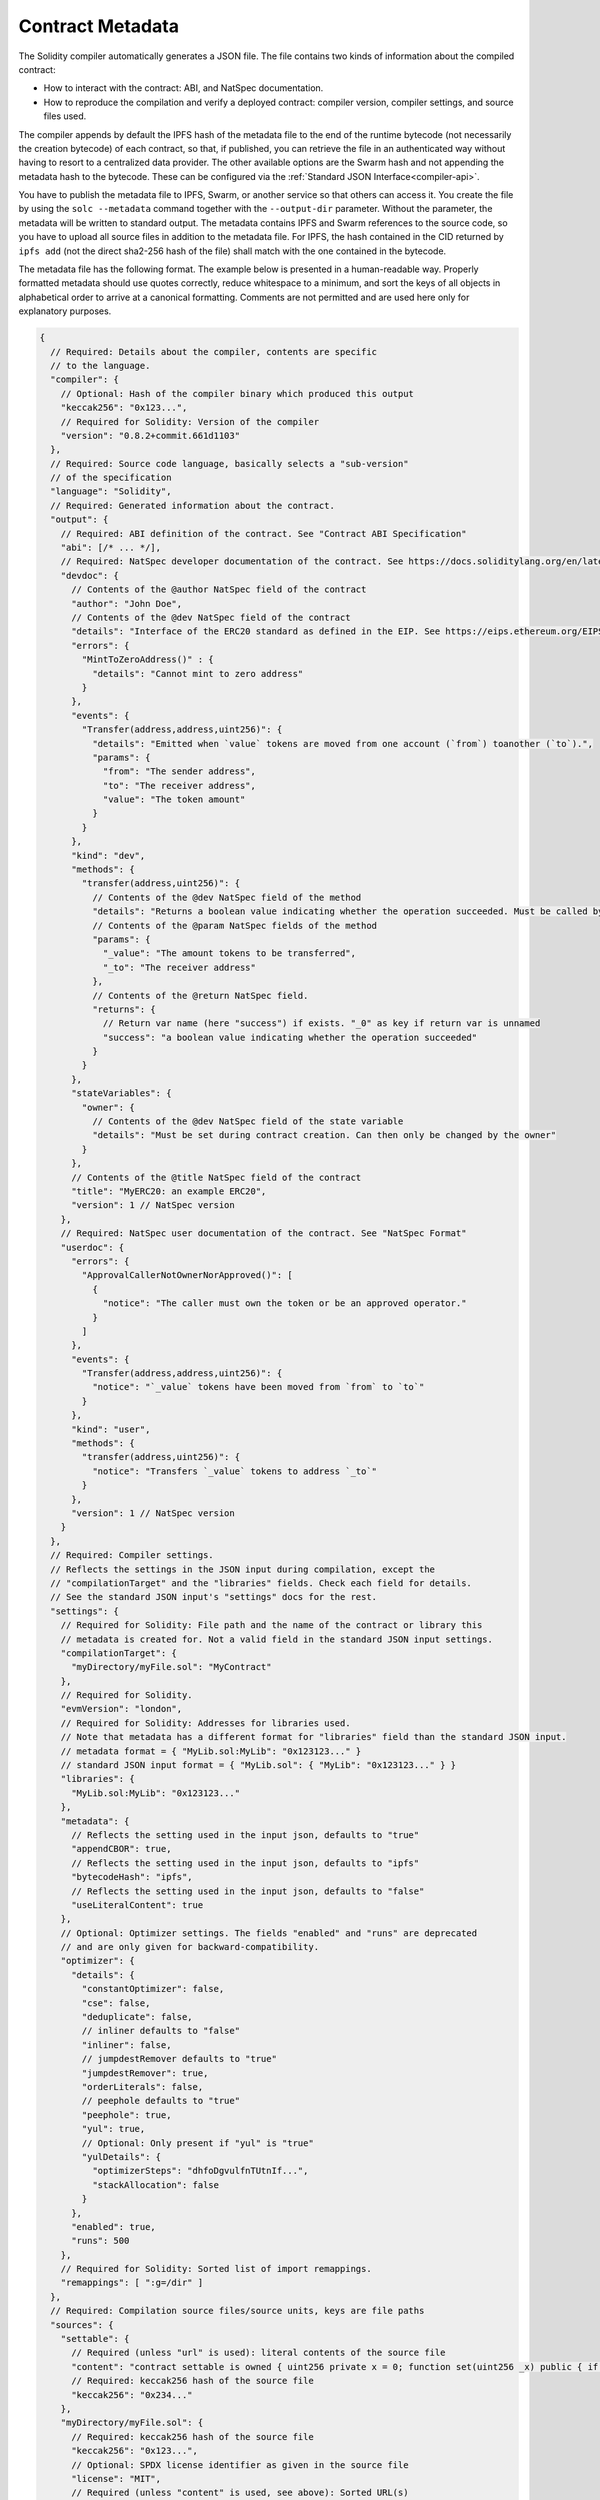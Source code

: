 .. _metadata:

#################
Contract Metadata
#################

.. index:: metadata, contract verification

The Solidity compiler automatically generates a JSON file.
The file contains two kinds of information about the compiled contract:

- How to interact with the contract: ABI, and NatSpec documentation.
- How to reproduce the compilation and verify a deployed contract:
  compiler version, compiler settings, and source files used.

The compiler appends by default the IPFS hash of the metadata file to the end
of the runtime bytecode (not necessarily the creation bytecode) of each contract,
so that, if published, you can retrieve the file in an authenticated way without
having to resort to a centralized data provider. The other available options are
the Swarm hash and not appending the metadata hash to the bytecode. These can be
configured via the :ref:`Standard JSON Interface<compiler-api>`.

You have to publish the metadata file to IPFS, Swarm, or another service so
that others can access it. You create the file by using the ``solc --metadata``
command together with the ``--output-dir`` parameter. Without the parameter,
the metadata will be written to standard output.
The metadata contains IPFS and Swarm references to the source code, so you have to
upload all source files in addition to the metadata file. For IPFS, the hash contained
in the CID returned by ``ipfs add`` (not the direct sha2-256 hash of the file)
shall match with the one contained in the bytecode.

The metadata file has the following format. The example below is presented in a
human-readable way. Properly formatted metadata should use quotes correctly,
reduce whitespace to a minimum, and sort the keys of all objects in alphabetical order
to arrive at a canonical formatting. Comments are not permitted and are used here only for
explanatory purposes.

.. code-block:: javascript

    {
      // Required: Details about the compiler, contents are specific
      // to the language.
      "compiler": {
        // Optional: Hash of the compiler binary which produced this output
        "keccak256": "0x123...",
        // Required for Solidity: Version of the compiler
        "version": "0.8.2+commit.661d1103"
      },
      // Required: Source code language, basically selects a "sub-version"
      // of the specification
      "language": "Solidity",
      // Required: Generated information about the contract.
      "output": {
        // Required: ABI definition of the contract. See "Contract ABI Specification"
        "abi": [/* ... */],
        // Required: NatSpec developer documentation of the contract. See https://docs.soliditylang.org/en/latest/natspec-format.html for details.
        "devdoc": {
          // Contents of the @author NatSpec field of the contract
          "author": "John Doe",
          // Contents of the @dev NatSpec field of the contract
          "details": "Interface of the ERC20 standard as defined in the EIP. See https://eips.ethereum.org/EIPS/eip-20 for details",
          "errors": {
            "MintToZeroAddress()" : {
              "details": "Cannot mint to zero address"
            }
          },
          "events": {
            "Transfer(address,address,uint256)": {
              "details": "Emitted when `value` tokens are moved from one account (`from`) toanother (`to`).",
              "params": {
                "from": "The sender address",
                "to": "The receiver address",
                "value": "The token amount"
              }
            }
          },
          "kind": "dev",
          "methods": {
            "transfer(address,uint256)": {
              // Contents of the @dev NatSpec field of the method
              "details": "Returns a boolean value indicating whether the operation succeeded. Must be called by the token holder address",
              // Contents of the @param NatSpec fields of the method
              "params": {
                "_value": "The amount tokens to be transferred",
                "_to": "The receiver address"
              },
              // Contents of the @return NatSpec field.
              "returns": {
                // Return var name (here "success") if exists. "_0" as key if return var is unnamed
                "success": "a boolean value indicating whether the operation succeeded"
              }
            }
          },
          "stateVariables": {
            "owner": {
              // Contents of the @dev NatSpec field of the state variable
              "details": "Must be set during contract creation. Can then only be changed by the owner"
            }
          },
          // Contents of the @title NatSpec field of the contract
          "title": "MyERC20: an example ERC20",
          "version": 1 // NatSpec version
        },
        // Required: NatSpec user documentation of the contract. See "NatSpec Format"
        "userdoc": {
          "errors": {
            "ApprovalCallerNotOwnerNorApproved()": [
              {
                "notice": "The caller must own the token or be an approved operator."
              }
            ]
          },
          "events": {
            "Transfer(address,address,uint256)": {
              "notice": "`_value` tokens have been moved from `from` to `to`"
            }
          },
          "kind": "user",
          "methods": {
            "transfer(address,uint256)": {
              "notice": "Transfers `_value` tokens to address `_to`"
            }
          },
          "version": 1 // NatSpec version
        }
      },
      // Required: Compiler settings. 
      // Reflects the settings in the JSON input during compilation, except the 
      // "compilationTarget" and the "libraries" fields. Check each field for details.
      // See the standard JSON input's "settings" docs for the rest.
      "settings": {
        // Required for Solidity: File path and the name of the contract or library this
        // metadata is created for. Not a valid field in the standard JSON input settings.
        "compilationTarget": {
          "myDirectory/myFile.sol": "MyContract"
        },
        // Required for Solidity.
        "evmVersion": "london",
        // Required for Solidity: Addresses for libraries used.
        // Note that metadata has a different format for "libraries" field than the standard JSON input.
        // metadata format = { "MyLib.sol:MyLib": "0x123123..." }
        // standard JSON input format = { "MyLib.sol": { "MyLib": "0x123123..." } }
        "libraries": {
          "MyLib.sol:MyLib": "0x123123..."
        },
        "metadata": {
          // Reflects the setting used in the input json, defaults to "true"
          "appendCBOR": true,
          // Reflects the setting used in the input json, defaults to "ipfs"
          "bytecodeHash": "ipfs",
          // Reflects the setting used in the input json, defaults to "false"
          "useLiteralContent": true
        },
        // Optional: Optimizer settings. The fields "enabled" and "runs" are deprecated
        // and are only given for backward-compatibility.
        "optimizer": {
          "details": {
            "constantOptimizer": false,
            "cse": false,
            "deduplicate": false,
            // inliner defaults to "false"
            "inliner": false,
            // jumpdestRemover defaults to "true"
            "jumpdestRemover": true,
            "orderLiterals": false,
            // peephole defaults to "true"
            "peephole": true,
            "yul": true,
            // Optional: Only present if "yul" is "true"
            "yulDetails": {
              "optimizerSteps": "dhfoDgvulfnTUtnIf...",
              "stackAllocation": false
            }
          },
          "enabled": true,
          "runs": 500
        },
        // Required for Solidity: Sorted list of import remappings.
        "remappings": [ ":g=/dir" ]
      },
      // Required: Compilation source files/source units, keys are file paths
      "sources": {
        "settable": {
          // Required (unless "url" is used): literal contents of the source file
          "content": "contract settable is owned { uint256 private x = 0; function set(uint256 _x) public { if (msg.sender == owner) x = _x; } }",
          // Required: keccak256 hash of the source file
          "keccak256": "0x234..."
        },
        "myDirectory/myFile.sol": {
          // Required: keccak256 hash of the source file
          "keccak256": "0x123...",
          // Optional: SPDX license identifier as given in the source file
          "license": "MIT",
          // Required (unless "content" is used, see above): Sorted URL(s)
          // to the source file, protocol is more or less arbitrary, but an
          // IPFS URL is recommended
          "urls": [ "bzz-raw://7d7a...", "dweb:/ipfs/QmN..." ]
        }
      },
      // Required: The version of the metadata format
      "version": 1
    }

.. warning::
  Since the bytecode of the resulting contract contains the metadata hash by default, any
  change to the metadata might result in a change of the bytecode. This includes
  changes to a filename or path, and since the metadata includes a hash of all the
  sources used, a single whitespace change results in different metadata, and
  different bytecode.

.. note::
    The ABI definition above has no fixed order. It can change with compiler versions.
    Starting from Solidity version 0.5.12, though, the array maintains a certain
    order.

.. _encoding-of-the-metadata-hash-in-the-bytecode:

Encoding of the Metadata Hash in the Bytecode
=============================================

The compiler currently by default appends the
`IPFS hash (in CID v0) <https://docs.ipfs.tech/concepts/content-addressing/#version-0-v0>`_
of the canonical metadata file and the compiler version to the end of the bytecode.
Optionally, a Swarm hash instead of the IPFS, or an experimental flag is used.
Below are all the possible fields:

.. code-block:: javascript

    {
      "ipfs": "<metadata hash>",
      // If "bytecodeHash" was "bzzr1" in compiler settings not "ipfs" but "bzzr1"
      "bzzr1": "<metadata hash>",
      // Previous versions were using "bzzr0" instead of "bzzr1"
      "bzzr0": "<metadata hash>",
      // If any experimental features that affect code generation are used
      "experimental": true,
      "solc": "<compiler version>"
    }

Because we might support other ways to retrieve the
metadata file in the future, this information is stored
`CBOR <https://tools.ietf.org/html/rfc7049>`_-encoded. The last two bytes in the bytecode
indicate the length of the CBOR encoded information. By looking at this length, the
relevant part of the bytecode can be decoded with a CBOR decoder.

Check the `Metadata Playground <https://playground.sourcify.dev/>`_ to see it in action.

Whereas release builds of solc use a 3 byte encoding of the version as shown
above (one byte each for major, minor and patch version number), pre-release builds
will instead use a complete version string including commit hash and build date.

The commandline flag ``--no-cbor-metadata`` can be used to skip metadata
from getting appended at the end of the deployed bytecode. Equivalently, the
boolean field ``settings.metadata.appendCBOR`` in Standard JSON input can be set to false.

.. note::
  The CBOR mapping can also contain other keys, so it is better to fully
  decode the data by looking at the end of the bytecode for the CBOR length,
  and to use a proper CBOR parser. Do not rely on it starting with ``0xa264``
  or ``0xa2 0x64 'i' 'p' 'f' 's'``.

Usage for Automatic Interface Generation and NatSpec
====================================================

The metadata is used in the following way: A component that wants to interact
with a contract (e.g. a wallet) retrieves the code of the contract.
It decodes the CBOR encoded section containing the IPFS/Swarm hash of the
metadata file. With that hash, the metadata file is retrieved. That file
is JSON-decoded into a structure like above.

The component can then use the ABI to automatically generate a rudimentary
user interface for the contract.

Furthermore, the wallet can use the NatSpec user documentation to display a
human-readable confirmation message to the user whenever they interact with
the contract, together with requesting authorization for the transaction signature.

For additional information, read :doc:`Ethereum Natural Language Specification (NatSpec) format <natspec-format>`.

Usage for Source Code Verification
==================================

If pinned/published, it is possible to retrieve the metadata of the contract from IPFS/Swarm.
The metadata file also contains the URLs or the IPFS hashes of the source files, as well as
the compilation settings, i.e. everything needed to reproduce a compilation.

With this information it is then possible to verify the source code of a contract by
reproducing the compilation, and comparing the bytecode from the compilation with
the bytecode of the deployed contract.

This automatically verifies the metadata since its hash is part of the bytecode, as well
as the source codes, because their hashes are part of the metadata. Any change in the files
or settings would result in a different metadata hash. The metadata here serves
as a fingerprint of the whole compilation.

`Sourcify <https://sourcify.dev>`_ makes use of this feature for "full/perfect verification",
as well as pinning the files publicly on IPFS to be accessed with the metadata hash.
